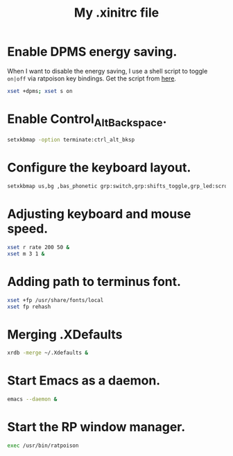#+TITLE: My .xinitrc file

* Enable DPMS energy saving.

When I want to disable the energy saving, I use a shell script to toggle =on|off= via ratpoison key bindings.
Get the script from [[https://raw2.github.com/ivoarch/bin/master/system/dpms-toggle.sh][here]].

#+begin_src bash
xset +dpms; xset s on
#+end_src

* Enable Control_Alt_Backspace.

#+begin_src bash
setxkbmap -option terminate:ctrl_alt_bksp
#+end_src

* Configure the keyboard layout.

#+begin_src bash
setxkbmap us,bg ,bas_phonetic grp:switch,grp:shifts_toggle,grp_led:scroll
#+end_src

* Adjusting keyboard and mouse speed.

#+begin_src bash
xset r rate 200 50 &
xset m 3 1 &
#+end_src

* Adding path to terminus font.

#+begin_src bash
xset +fp /usr/share/fonts/local
xset fp rehash
#+end_src

* Merging .XDefaults

#+begin_src bash
xrdb -merge ~/.Xdefaults &
#+end_src

* Start Emacs as a daemon.

#+begin_src bash
emacs --daemon &
#+end_src

* Start the RP window manager.

#+begin_src bash
exec /usr/bin/ratpoison
#+end_src
